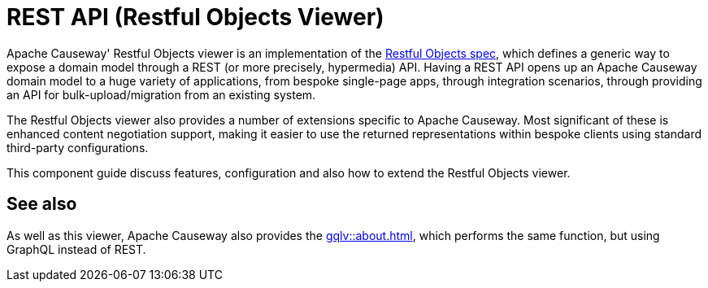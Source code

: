 = REST API (Restful Objects Viewer)

:Notice: Licensed to the Apache Software Foundation (ASF) under one or more contributor license agreements. See the NOTICE file distributed with this work for additional information regarding copyright ownership. The ASF licenses this file to you under the Apache License, Version 2.0 (the "License"); you may not use this file except in compliance with the License. You may obtain a copy of the License at. http://www.apache.org/licenses/LICENSE-2.0 . Unless required by applicable law or agreed to in writing, software distributed under the License is distributed on an "AS IS" BASIS, WITHOUT WARRANTIES OR  CONDITIONS OF ANY KIND, either express or implied. See the License for the specific language governing permissions and limitations under the License.


Apache Causeway' Restful Objects viewer is an implementation of the link:http://restfulobjects.org[Restful Objects spec], which defines a generic way to expose a domain model through a REST (or more precisely, hypermedia) API. Having a REST API opens up an Apache Causeway domain model to a huge variety of applications, from bespoke single-page apps, through integration scenarios, through providing an API for bulk-upload/migration from an existing system.

The Restful Objects viewer also provides a number of extensions specific to Apache Causeway.
Most significant of these is enhanced content negotiation support, making it easier to use the returned representations within bespoke clients using standard third-party configurations.

This component guide discuss features, configuration and also how to extend the Restful Objects viewer.

== See also

As well as this viewer, Apache Causeway also provides the xref:gqlv::about.adoc[], which performs the same function, but using GraphQL instead of REST.





